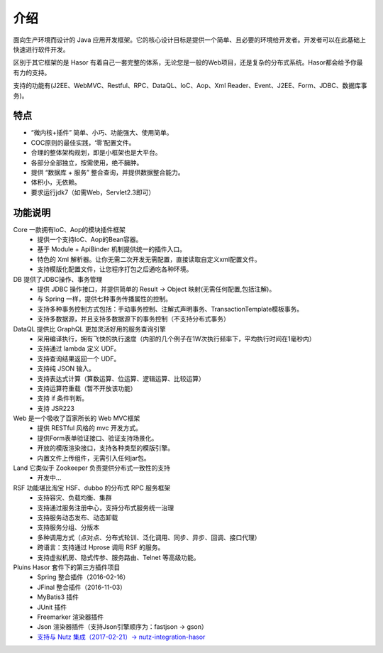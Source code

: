 -------------------
介绍
-------------------

面向生产环境而设计的 Java 应用开发框架。它的核心设计目标是提供一个简单、且必要的环境给开发者。开发者可以在此基础上快速进行软件开发。

区别于其它框架的是 Hasor 有着自己一套完整的体系，无论您是一般的Web项目，还是复杂的分布式系统。Hasor都会给予你最有力的支持。

支持的功能有(J2EE、WebMVC、Restful、RPC、DataQL、IoC、Aop、Xml Reader、Event、J2EE、Form、JDBC、数据库事务)。


特点
-------------------

- “微内核+插件” 简单、小巧、功能强大、使用简单。
- COC原则的最佳实践，‘零’配置文件。
- 合理的整体架构规划，即是小框架也是大平台。
- 各部分全部独立，按需使用，绝不臃肿。
- 提供 “数据库 + 服务” 整合查询，并提供数据整合能力。
- 体积小，无依赖。
- 要求运行jdk7（如需Web，Servlet2.3即可）


功能说明
-------------------

.. image:: http://files.hasor.net/uploader/20170609/155318/CC2_403A_3BD5_D581.jpg

Core 一款拥有IoC、Aop的模块插件框架
  - 提供一个支持IoC、Aop的Bean容器。
  - 基于 Module + ApiBinder 机制提供统一的插件入口。
  - 特色的 Xml 解析器。让你无需二次开发无需配置，直接读取自定义xml配置文件。
  - 支持模版化配置文件，让您程序打包之后通吃各种环境。

DB 提供了JDBC操作、事务管理
  - 提供 JDBC 操作接口，并提供简单的 Result -> Object 映射(无需任何配置,包括注解)。
  - 与 Spring 一样，提供七种事务传播属性的控制。
  - 支持多种事务控制方式包括：手动事务控制、注解式声明事务、TransactionTemplate模板事务。
  - 支持多数据源，并且支持多数据源下的事务控制（不支持分布式事务）

DataQL 提供比 GraphQL 更加灵活好用的服务查询引擎
  - 采用编译执行，拥有飞快的执行速度（内部的几个例子在1W次执行频率下，平均执行时间在1毫秒内）
  - 支持通过 lambda 定义 UDF。
  - 支持查询结果返回一个 UDF。
  - 支持纯 JSON 输入。
  - 支持表达式计算（算数运算、位运算、逻辑运算、比较运算）
  - 支持运算符重载（暂不开放该功能）
  - 支持 if 条件判断。
  - 支持 JSR223

Web 是一个吸收了百家所长的 Web MVC框架
  - 提供 RESTful 风格的 mvc 开发方式。
  - 提供Form表单验证接口、验证支持场景化。
  - 开放的模版渲染接口，支持各种类型的模版引擎。
  - 内置文件上传组件，无需引入任何jar包。

Land 它类似于 Zookeeper 负责提供分布式一致性的支持
  - 开发中...

RSF 功能堪比淘宝 HSF、dubbo 的分布式 RPC 服务框架
  - 支持容灾、负载均衡、集群
  - 支持通过服务注册中心，支持分布式服务统一治理
  - 支持服务动态发布、动态卸载
  - 支持服务分组、分版本
  - 多种调用方式（点对点、分布式轮训、泛化调用、同步、异步、回调、接口代理）
  - 跨语言：支持通过 Hprose 调用 RSF 的服务。
  - 支持虚拟机房、隐式传参、服务路由、Telnet 等高级功能。

Pluins Hasor 套件下的第三方插件项目
  - Spring 整合插件（2016-02-16）
  - JFinal 整合插件（2016-11-03）
  - MyBatis3 插件
  - JUnit 插件
  - Freemarker 渲染器插件
  - Json 渲染器插件（支持Json引擎顺序为：fastjson -> gson）
  - `支持与 Nutz 集成（2017-02-21）-> nutz-integration-hasor <https://github.com/nutzam/nutzmore/tree/master/nutz-integration-hasor>`__
